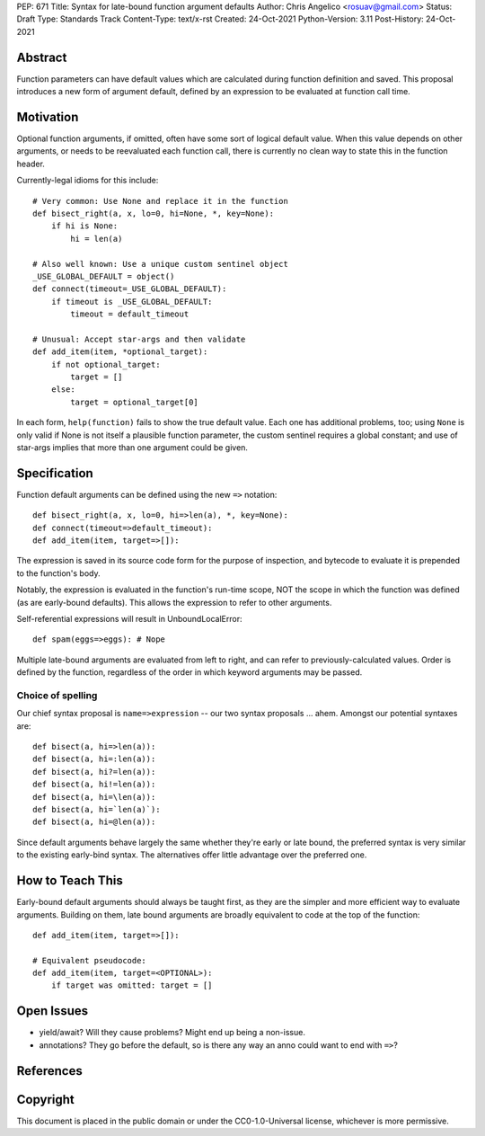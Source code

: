 PEP: 671
Title: Syntax for late-bound function argument defaults
Author: Chris Angelico <rosuav@gmail.com>
Status: Draft
Type: Standards Track
Content-Type: text/x-rst
Created: 24-Oct-2021
Python-Version: 3.11
Post-History: 24-Oct-2021


Abstract
========

Function parameters can have default values which are calculated during
function definition and saved. This proposal introduces a new form of
argument default, defined by an expression to be evaluated at function
call time.


Motivation
==========

Optional function arguments, if omitted, often have some sort of logical
default value. When this value depends on other arguments, or needs to be
reevaluated each function call, there is currently no clean way to state
this in the function header.

Currently-legal idioms for this include::

    # Very common: Use None and replace it in the function
    def bisect_right(a, x, lo=0, hi=None, *, key=None):
        if hi is None:
            hi = len(a)

    # Also well known: Use a unique custom sentinel object
    _USE_GLOBAL_DEFAULT = object()
    def connect(timeout=_USE_GLOBAL_DEFAULT):
        if timeout is _USE_GLOBAL_DEFAULT:
            timeout = default_timeout

    # Unusual: Accept star-args and then validate
    def add_item(item, *optional_target):
        if not optional_target:
            target = []
        else:
            target = optional_target[0]

In each form, ``help(function)`` fails to show the true default value. Each
one has additional problems, too; using ``None`` is only valid if None is not
itself a plausible function parameter, the custom sentinel requires a global
constant; and use of star-args implies that more than one argument could be
given.

Specification
=============

Function default arguments can be defined using the new ``=>`` notation::

    def bisect_right(a, x, lo=0, hi=>len(a), *, key=None):
    def connect(timeout=>default_timeout):
    def add_item(item, target=>[]):

The expression is saved in its source code form for the purpose of inspection,
and bytecode to evaluate it is prepended to the function's body.

Notably, the expression is evaluated in the function's run-time scope, NOT the
scope in which the function was defined (as are early-bound defaults). This
allows the expression to refer to other arguments.

Self-referential expressions will result in UnboundLocalError::

    def spam(eggs=>eggs): # Nope

Multiple late-bound arguments are evaluated from left to right, and can refer
to previously-calculated values. Order is defined by the function, regardless
of the order in which keyword arguments may be passed.


Choice of spelling
------------------

Our chief syntax proposal is ``name=>expression`` -- our two syntax proposals
... ahem. Amongst our potential syntaxes are::

    def bisect(a, hi=>len(a)):
    def bisect(a, hi=:len(a)):
    def bisect(a, hi?=len(a)):
    def bisect(a, hi!=len(a)):
    def bisect(a, hi=\len(a)):
    def bisect(a, hi=`len(a)`):
    def bisect(a, hi=@len(a)):

Since default arguments behave largely the same whether they're early or late
bound, the preferred syntax is very similar to the existing early-bind syntax.
The alternatives offer little advantage over the preferred one.

How to Teach This
=================

Early-bound default arguments should always be taught first, as they are the
simpler and more efficient way to evaluate arguments. Building on them, late
bound arguments are broadly equivalent to code at the top of the function::

    def add_item(item, target=>[]):

    # Equivalent pseudocode:
    def add_item(item, target=<OPTIONAL>):
        if target was omitted: target = []


Open Issues
===========

- yield/await? Will they cause problems? Might end up being a non-issue.

- annotations? They go before the default, so is there any way an anno could
  want to end with ``=>``?


References
==========


Copyright
=========

This document is placed in the public domain or under the
CC0-1.0-Universal license, whichever is more permissive.



..
   Local Variables:
   mode: indented-text
   indent-tabs-mode: nil
   sentence-end-double-space: t
   fill-column: 70
   coding: utf-8
   End:
